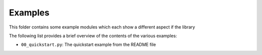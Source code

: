 ========
Examples
========

This folder contains some example modules which each show a different aspect if the library

The following list provides a brief overview of the contents of the various examples:

- ``00_quickstart.py``: The quickstart example from the README file